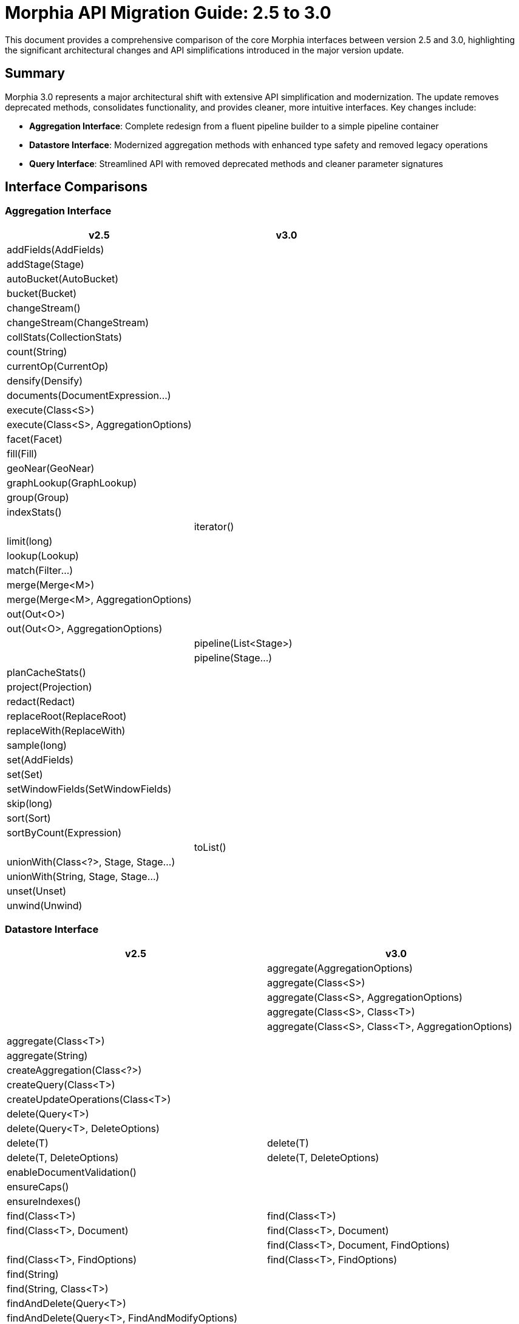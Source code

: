 = Morphia API Migration Guide: 2.5 to 3.0

This document provides a comprehensive comparison of the core Morphia interfaces between version 2.5 and 3.0, highlighting the significant architectural changes and API simplifications introduced in the major version update.

== Summary

Morphia 3.0 represents a major architectural shift with extensive API simplification and modernization. The update removes deprecated methods, consolidates functionality, and provides cleaner, more intuitive interfaces. Key changes include:

* **Aggregation Interface**: Complete redesign from a fluent pipeline builder to a simple pipeline container
* **Datastore Interface**: Modernized aggregation methods with enhanced type safety and removed legacy operations
* **Query Interface**: Streamlined API with removed deprecated methods and cleaner parameter signatures

== Interface Comparisons

=== Aggregation Interface

[cols="1,1", options="header"]
|===
| v2.5 | v3.0

| addFields(AddFields) | 
| addStage(Stage) | 
| autoBucket(AutoBucket) | 
| bucket(Bucket) | 
| changeStream() | 
| changeStream(ChangeStream) | 
| collStats(CollectionStats) | 
| count(String) | 
| currentOp(CurrentOp) | 
| densify(Densify) | 
| documents(DocumentExpression...) | 
| execute(Class<S>) | 
| execute(Class<S>, AggregationOptions) | 
| facet(Facet) | 
| fill(Fill) | 
| geoNear(GeoNear) | 
| graphLookup(GraphLookup) | 
| group(Group) | 
| indexStats() | 
|  | iterator()
| limit(long) | 
| lookup(Lookup) | 
| match(Filter...) | 
| merge(Merge<M>) | 
| merge(Merge<M>, AggregationOptions) | 
| out(Out<O>) | 
| out(Out<O>, AggregationOptions) | 
|  | pipeline(List<Stage>)
|  | pipeline(Stage...)
| planCacheStats() | 
| project(Projection) | 
| redact(Redact) | 
| replaceRoot(ReplaceRoot) | 
| replaceWith(ReplaceWith) | 
| sample(long) | 
| set(AddFields) | 
| set(Set) | 
| setWindowFields(SetWindowFields) | 
| skip(long) | 
| sort(Sort) | 
| sortByCount(Expression) | 
|  | toList()
| unionWith(Class<?>, Stage, Stage...) | 
| unionWith(String, Stage, Stage...) | 
| unset(Unset) | 
| unwind(Unwind) |
|===

=== Datastore Interface

[cols="1,1", options="header"]
|===
| v2.5 | v3.0

|  | aggregate(AggregationOptions)
|  | aggregate(Class<S>)
|  | aggregate(Class<S>, AggregationOptions)
|  | aggregate(Class<S>, Class<T>)
|  | aggregate(Class<S>, Class<T>, AggregationOptions)
| aggregate(Class<T>) | 
| aggregate(String) | 
| createAggregation(Class<?>) | 
| createQuery(Class<T>) | 
| createUpdateOperations(Class<T>) | 
| delete(Query<T>) | 
| delete(Query<T>, DeleteOptions) | 
| delete(T) | delete(T)
| delete(T, DeleteOptions) | delete(T, DeleteOptions)
| enableDocumentValidation() | 
| ensureCaps() | 
| ensureIndexes() | 
| find(Class<T>) | find(Class<T>)
| find(Class<T>, Document) | find(Class<T>, Document)
|  | find(Class<T>, Document, FindOptions)
| find(Class<T>, FindOptions) | find(Class<T>, FindOptions)
| find(String) | 
| find(String, Class<T>) | 
| findAndDelete(Query<T>) | 
| findAndDelete(Query<T>, FindAndModifyOptions) | 
| findAndModify(Query<T>, UpdateOperations<T>) | 
| findAndModify(Query<T>, UpdateOperations<T>, FindAndModifyOptions) | 
| getCodecRegistry() | 
| getCollection(Class<T>) | getCollection(Class<T>)
| getDatabase() | getDatabase()
| getLoggedQuery(FindOptions) | 
| getMapper() | 
| insert(List<T>) | insert(List<T>)
| insert(List<T>, InsertManyOptions) | insert(List<T>, InsertManyOptions)
| insert(T) | insert(T)
| insert(T, InsertOneOptions) | insert(T, InsertOneOptions)
| merge(T) | merge(T)
| merge(T, InsertOneOptions) | merge(T, InsertOneOptions)
| merge(T, WriteConcern) | 
| queryByExample(T) | queryByExample(T)
| refresh(T) | refresh(T)
| replace(List<T>) | replace(List<T>)
| replace(List<T>, ReplaceOptions) | replace(List<T>, ReplaceOptions)
| replace(T) | replace(T)
| replace(T, ReplaceOptions) | replace(T, ReplaceOptions)
| save(Iterable<T>) | 
| save(Iterable<T>, InsertOptions) | 
| save(List<T>) | save(List<T>)
| save(List<T>, InsertManyOptions) | save(List<T>, InsertManyOptions)
| save(T) | save(T)
| save(T, InsertOneOptions) | save(T, InsertOneOptions)
| save(T, InsertOptions) | 
| shardCollections() | shardCollections()
| startSession() | startSession()
| startSession(ClientSessionOptions) | startSession(ClientSessionOptions)
| update(Query<T>, UpdateOperations<T>) | 
| update(Query<T>, UpdateOperations<T>, UpdateOptions) | 
| withTransaction(ClientSessionOptions, MorphiaTransaction<T>) | withTransaction(ClientSessionOptions, MorphiaTransaction<T>)
| withTransaction(MorphiaTransaction<T>) | withTransaction(MorphiaTransaction<T>)
|===

=== Query Interface

[cols="1,1", options="header"]
|===
| v2.5 | v3.0

| and(Criteria...) | 
| count() | count()
| count(CountOptions) | count(CountOptions)
| criteria(String) | 
| delete() | delete()
| delete(DeleteOptions) | delete(DeleteOptions)
| disableValidation() | disableValidation()
| enableValidation() | enableValidation()
| execute() | 
| execute(FindOptions) | 
| explain() | explain()
| explain(ExplainVerbosity) | explain(ExplainVerbosity)
| explain(FindOptions) | 
| explain(FindOptions, ExplainVerbosity) | 
| field(String) | 
| filter(Filter...) | filter(Filter...)
| filter(String, Object) | 
| find() | 
| find(FindOptions) | 
| findAndDelete() | findAndDelete()
| findAndDelete(FindAndDeleteOptions) | findAndDelete(FindAndDeleteOptions)
| first() | first()
| first(FindOptions) | 
| getEntityClass() | 
| getLoggedQuery() | getLoggedQuery()
| iterator() | iterator()
| iterator(FindOptions) | 
| keys() | 
| keys(FindOptions) | 
|  | modify(ModifyOptions, UpdateOperator, UpdateOperator...)
| modify(ModifyOptions, UpdateOperator...) | 
| modify(UpdateOperations<T>) | 
| modify(UpdateOperator, UpdateOperator...) | modify(UpdateOperator, UpdateOperator...)
| or(Criteria...) | 
| retrieveKnownFields() | 
| search(String) | 
| search(String, String) | 
| stream() | stream()
| stream(FindOptions) | 
| toDocument() | 
| update(List<UpdateOperator>) | 
|  | update(Stage, Stage...)
| update(Stage...) | 
| update(UpdateOperations<T>) | 
| update(UpdateOperator, UpdateOperator...) | 
|  | update(UpdateOperator...)
|  | update(UpdateOptions, Stage, Stage...)
| update(UpdateOptions, Stage...) | 
| update(UpdateOptions, UpdateOperator...) | update(UpdateOptions, UpdateOperator...)
|===

== Key Observations

=== Aggregation Interface Changes

**Major Simplification**: The Aggregation interface underwent the most dramatic transformation in Morphia 3.0:

* **Removed 41 pipeline-building methods**: All specific aggregation stage methods (autoBucket, bucket, match, group, etc.) were removed
* **Added 4 new methods**: The interface now focuses on pipeline management with `pipeline()`, `iterator()`, and `toList()` methods
* **Architectural shift**: Changed from a fluent pipeline builder to a simple pipeline container that implements `Iterable<T>`
* **Impact**: Users must now build pipelines using the stage classes directly and pass them to `pipeline()` method

=== Datastore Interface Changes

**Modernized Aggregation Support**: 

* **Enhanced type safety**: New aggregation methods provide better source/target type separation with `aggregate(Class<S>, Class<T>, AggregationOptions)`
* **Removed legacy methods**: Eliminated deprecated `createAggregation()`, `createQuery()`, and `createUpdateOperations()` methods
* **Simplified options**: Removed `WriteConcern` overloads in favor of `InsertOneOptions`/`InsertManyOptions`
* **Removed internal methods**: Eliminated `getCodecRegistry()`, `getMapper()`, and development-time methods

**CRUD Operation Consistency**:

* **Preserved core functionality**: All essential CRUD operations remain available
* **Standardized options**: Consistent use of `InsertOneOptions`, `InsertManyOptions`, `DeleteOptions`, and `ReplaceOptions`
* **Removed query-based operations**: Methods like `findAndDelete(Query<T>)` and `update(Query<T>, ...)` were removed

=== Query Interface Changes

**API Cleanup and Modernization**:

* **Removed legacy criteria API**: Eliminated `and()`, `or()`, `criteria()`, and `field()` methods from the old criteria-based query system
* **Simplified execution methods**: Removed redundant `execute()`, `find()`, and `keys()` methods
* **Enhanced update operations**: Improved parameter ordering in `modify()` methods and added new `update()` overloads for pipeline-based updates
* **Removed internal methods**: Eliminated `getEntityClass()`, `toDocument()`, and other implementation details
* **Cleaner options handling**: Removed `FindOptions` parameters from many methods, encouraging use of `Datastore.find(Class<T>, FindOptions)` instead

=== Migration Impact

**Breaking Changes**:

1. **Aggregation pipelines** require complete rewriting to use the new pipeline-based approach
2. **Legacy query criteria** must be migrated to the modern Filter-based API
3. **Query execution patterns** need updates due to removed execute/find methods
4. **Update operations** require parameter reordering in some modify methods

**Benefits**:

1. **Cleaner APIs** with reduced method proliferation and clearer responsibilities
2. **Better type safety** especially in aggregation operations
3. **Reduced complexity** through elimination of deprecated and redundant methods
4. **Improved consistency** across CRUD operations and options handling
5. **Future-proof design** that better aligns with MongoDB driver patterns

This migration represents a significant modernization effort that, while requiring code changes, results in a cleaner, more maintainable, and more intuitive API surface.
